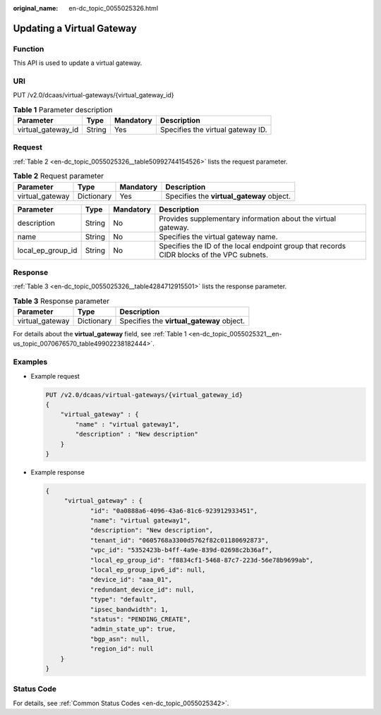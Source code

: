:original_name: en-dc_topic_0055025326.html

.. _en-dc_topic_0055025326:

Updating a Virtual Gateway
==========================

Function
--------

This API is used to update a virtual gateway.

URI
---

PUT /v2.0/dcaas/virtual-gateways/{virtual_gateway_id}

.. table:: **Table 1** Parameter description

   ================== ====== ========= =================================
   Parameter          Type   Mandatory Description
   ================== ====== ========= =================================
   virtual_gateway_id String Yes       Specifies the virtual gateway ID.
   ================== ====== ========= =================================

Request
-------

:ref:`Table 2 <en-dc_topic_0055025326__table50992744154526>` lists the request parameter.

.. _en-dc_topic_0055025326__table50992744154526:

.. table:: **Table 2** Request parameter

   +-----------------+------------+-----------+-------------------------------------------+
   | Parameter       | Type       | Mandatory | Description                               |
   +=================+============+===========+===========================================+
   | virtual_gateway | Dictionary | Yes       | Specifies the **virtual_gateway** object. |
   +-----------------+------------+-----------+-------------------------------------------+

+-------------------+--------+-----------+-------------------------------------------------------------------------------------------+
| Parameter         | Type   | Mandatory | Description                                                                               |
+===================+========+===========+===========================================================================================+
| description       | String | No        | Provides supplementary information about the virtual gateway.                             |
+-------------------+--------+-----------+-------------------------------------------------------------------------------------------+
| name              | String | No        | Specifies the virtual gateway name.                                                       |
+-------------------+--------+-----------+-------------------------------------------------------------------------------------------+
| local_ep_group_id | String | No        | Specifies the ID of the local endpoint group that records CIDR blocks of the VPC subnets. |
+-------------------+--------+-----------+-------------------------------------------------------------------------------------------+

Response
--------

:ref:`Table 3 <en-dc_topic_0055025326__table4284712915501>` lists the response parameter.

.. _en-dc_topic_0055025326__table4284712915501:

.. table:: **Table 3** Response parameter

   =============== ========== =========================================
   Parameter       Type       Description
   =============== ========== =========================================
   virtual_gateway Dictionary Specifies the **virtual_gateway** object.
   =============== ========== =========================================

For details about the **virtual_gateway** field, see :ref:`Table 1 <en-dc_topic_0055025321__en-us_topic_0070676570_table49902238182444>`.

Examples
--------

-  Example request

   .. code-block:: text

      PUT /v2.0/dcaas/virtual-gateways/{virtual_gateway_id}
      {
          "virtual_gateway" : {
              "name" : "virtual gateway1",
              "description" : "New description"
          }
      }

-  Example response

   .. code-block::

      {
           "virtual_gateway" : {
                  "id": "0a0888a6-4096-43a6-81c6-923912933451",
                  "name": "virtual gateway1",
                  "description": "New description",
                  "tenant_id": "0605768a3300d5762f82c01180692873",
                  "vpc_id": "5352423b-b4ff-4a9e-839d-02698c2b36af",
                  "local_ep_group_id": "f8834cf1-5468-87c7-223d-56e78b9699ab",
                  "local_ep_group_ipv6_id": null,
                  "device_id": "aaa_01",
                  "redundant_device_id": null,
                  "type": "default",
                  "ipsec_bandwidth": 1,
                  "status": "PENDING_CREATE",
                  "admin_state_up": true,
                  "bgp_asn": null,
                  "region_id": null
          }
      }

Status Code
-----------

For details, see :ref:`Common Status Codes <en-dc_topic_0055025342>`.
